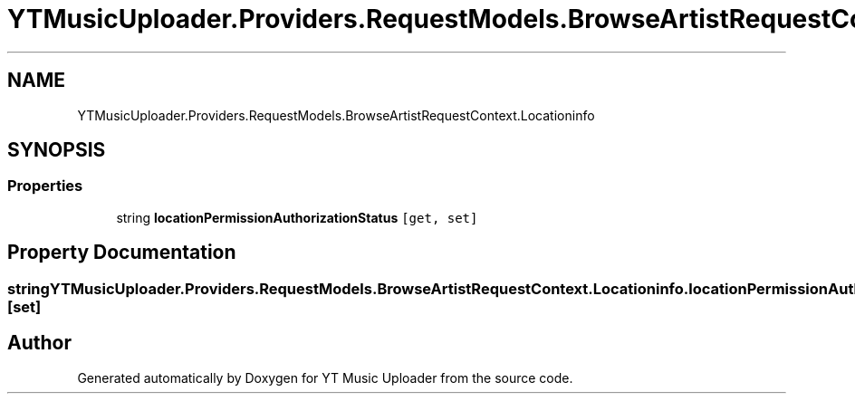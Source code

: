 .TH "YTMusicUploader.Providers.RequestModels.BrowseArtistRequestContext.Locationinfo" 3 "Sat Apr 10 2021" "YT Music Uploader" \" -*- nroff -*-
.ad l
.nh
.SH NAME
YTMusicUploader.Providers.RequestModels.BrowseArtistRequestContext.Locationinfo
.SH SYNOPSIS
.br
.PP
.SS "Properties"

.in +1c
.ti -1c
.RI "string \fBlocationPermissionAuthorizationStatus\fP\fC [get, set]\fP"
.br
.in -1c
.SH "Property Documentation"
.PP 
.SS "string YTMusicUploader\&.Providers\&.RequestModels\&.BrowseArtistRequestContext\&.Locationinfo\&.locationPermissionAuthorizationStatus\fC [get]\fP, \fC [set]\fP"


.SH "Author"
.PP 
Generated automatically by Doxygen for YT Music Uploader from the source code\&.
